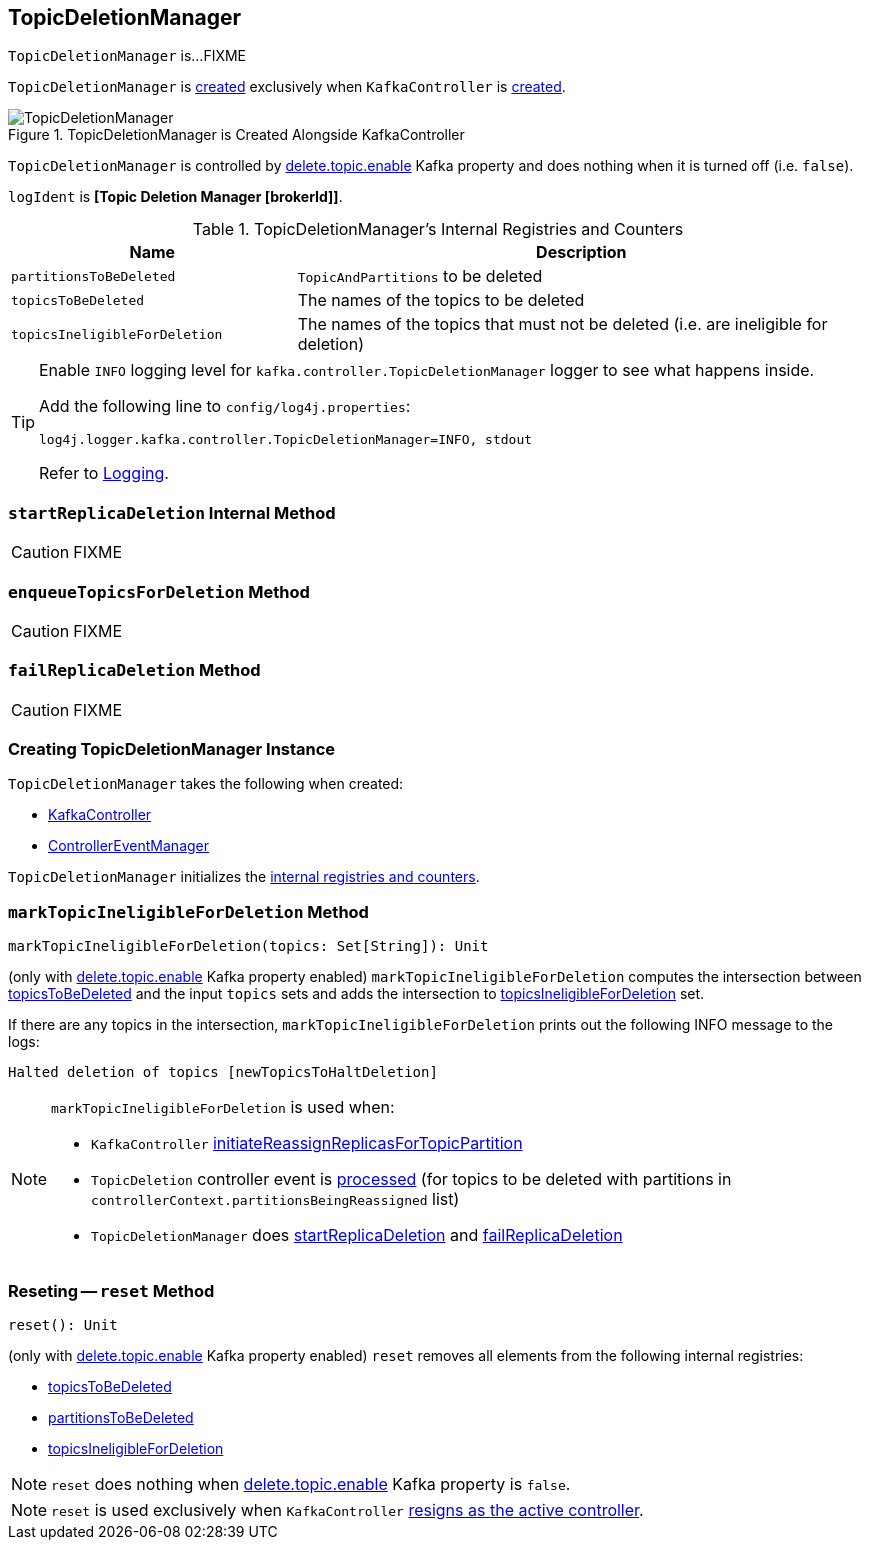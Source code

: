 == [[TopicDeletionManager]] TopicDeletionManager

`TopicDeletionManager` is...FIXME

`TopicDeletionManager` is <<creating-instance, created>> exclusively when `KafkaController` is link:kafka-KafkaController.adoc#topicDeletionManager[created].

.TopicDeletionManager is Created Alongside KafkaController
image::images/TopicDeletionManager.png[align="center"]

`TopicDeletionManager` is controlled by link:kafka-properties.adoc#delete.topic.enable[delete.topic.enable] Kafka property and does nothing when it is turned off (i.e. `false`).

[[logIdent]]
`logIdent` is *[Topic Deletion Manager [brokerId]]*.

[[internal-registries]]
.TopicDeletionManager's Internal Registries and Counters
[cols="1,2",options="header",width="100%"]
|===
| Name
| Description

| [[partitionsToBeDeleted]] `partitionsToBeDeleted`
| `TopicAndPartitions` to be deleted

| [[topicsToBeDeleted]] `topicsToBeDeleted`
| The names of the topics to be deleted

| [[topicsIneligibleForDeletion]] `topicsIneligibleForDeletion`
| The names of the topics that must not be deleted (i.e. are ineligible for deletion)
|===

[[logging]]
[TIP]
====
Enable `INFO` logging level for `kafka.controller.TopicDeletionManager` logger to see what happens inside.

Add the following line to `config/log4j.properties`:

```
log4j.logger.kafka.controller.TopicDeletionManager=INFO, stdout
```

Refer to link:kafka-logging.adoc[Logging].
====

=== [[startReplicaDeletion]] `startReplicaDeletion` Internal Method

CAUTION: FIXME

=== [[enqueueTopicsForDeletion]] `enqueueTopicsForDeletion` Method

CAUTION: FIXME

=== [[failReplicaDeletion]] `failReplicaDeletion` Method

CAUTION: FIXME

=== [[creating-instance]] Creating TopicDeletionManager Instance

`TopicDeletionManager` takes the following when created:

* [[controller]] link:kafka-KafkaController.adoc[KafkaController]
* [[eventManager]] link:kafka-ControllerEventManager.adoc[ControllerEventManager]

`TopicDeletionManager` initializes the <<internal-registries, internal registries and counters>>.

=== [[markTopicIneligibleForDeletion]] `markTopicIneligibleForDeletion` Method

[source, scala]
----
markTopicIneligibleForDeletion(topics: Set[String]): Unit
----

(only with link:kafka-properties.adoc#delete.topic.enable[delete.topic.enable] Kafka property enabled) `markTopicIneligibleForDeletion` computes the intersection between <<topicsToBeDeleted, topicsToBeDeleted>> and the input `topics` sets and adds the intersection to <<topicsIneligibleForDeletion, topicsIneligibleForDeletion>> set.

If there are any topics in the intersection, `markTopicIneligibleForDeletion` prints out the following INFO message to the logs:

```
Halted deletion of topics [newTopicsToHaltDeletion]
```

[NOTE]
====
`markTopicIneligibleForDeletion` is used when:

* `KafkaController` link:kafka-KafkaController.adoc#initiateReassignReplicasForTopicPartition[initiateReassignReplicasForTopicPartition]

* `TopicDeletion` controller event is link:kafka-ControllerEvent-TopicDeletion.adoc#partitionReassignmentInProgress[processed] (for topics to be deleted with partitions in `controllerContext.partitionsBeingReassigned` list)

* `TopicDeletionManager` does <<startReplicaDeletion, startReplicaDeletion>> and <<failReplicaDeletion, failReplicaDeletion>>
====

=== [[reset]] Reseting -- `reset` Method

[source, scala]
----
reset(): Unit
----

(only with link:kafka-properties.adoc#delete.topic.enable[delete.topic.enable] Kafka property enabled) `reset` removes all elements from the following internal registries:

* <<topicsToBeDeleted, topicsToBeDeleted>>
* <<partitionsToBeDeleted, partitionsToBeDeleted>>
* <<topicsIneligibleForDeletion, topicsIneligibleForDeletion>>

NOTE: `reset` does nothing when link:kafka-properties.adoc#delete.topic.enable[delete.topic.enable] Kafka property is `false`.

NOTE: `reset` is used exclusively when `KafkaController` link:kafka-KafkaController.adoc#onControllerResignation[resigns as the active controller].
